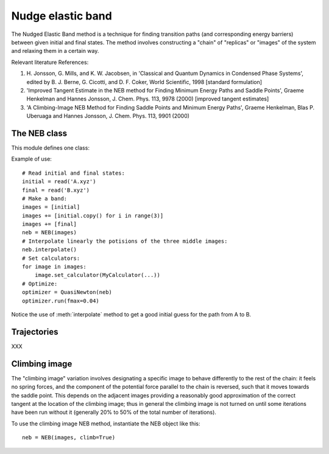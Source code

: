 ==================
Nudge elastic band
==================

.. module:: neb
   :synopsis: Nudged Elastic Band method.

The Nudged Elastic Band method is a technique for finding transition paths
(and corresponding energy barriers) between given initial and final states.
The method involves constructing a "chain" of "replicas" or "images" of the
system and relaxing them in a certain way.

Relevant literature References:


1. H. Jonsson, G. Mills, and K. W. Jacobsen, in 'Classical and Quantum
   Dynamics in Condensed Phase Systems', edited by B. J. Berne,
   G. Cicotti, and D. F. Coker, World Scientific, 1998 [standard
   formulation]

2. 'Improved Tangent Estimate in the NEB method for Finding Minimum
   Energy Paths and Saddle Points', Graeme Henkelman and Hannes
   Jonsson, J. Chem. Phys. 113, 9978 (2000) [improved tangent
   estimates]

3. 'A Climbing-Image NEB Method for Finding Saddle Points and Minimum
   Energy Paths', Graeme Henkelman, Blas P. Uberuaga and Hannes
   Jonsson, J. Chem. Phys. 113, 9901 (2000)


The NEB class
=============

This module defines one class:

.. class:: NEB(images, [k=0.1], [climb=False])

Example of use::

  # Read initial and final states:
  initial = read('A.xyz')
  final = read('B.xyz')
  # Make a band:
  images = [initial]
  images += [initial.copy() for i in range(3)]
  images += [final]
  neb = NEB(images)
  # Interpolate linearly the potisions of the three middle images:
  neb.interpolate()
  # Set calculators:
  for image in images:
      image.set_calculator(MyCalculator(...))
  # Optimize:
  optimizer = QuasiNewton(neb)
  optimizer.run(fmax=0.04)

Notice the use of :meth:`interpolate` method to get a good
initial guess for the path from A to B.

.. method:: NEB.interpolate()

   Interpolate path linearly from initial to final state.

.. seealso::

   :mod:`optimize`:
        Information about energy minimization (optimization).

   :mod:`calculators`:
        How to use calculators.

   :ref:`examples`:
        * :ref:`example1`
        * :ref:`example2`

Trajectories
============

XXX


Climbing image
==============

The "climbing image" variation involves designating a specific image to behave
differently to the rest of the chain: it feels no spring forces, and the
component of the potential force parallel to the chain is reversed, such that
it moves towards the saddle point. This depends on the adjacent images
providing a reasonably good approximation of the correct tangent at the
location of the climbing image; thus in general the climbing image is not
turned on until some iterations have been run without it (generally 20% to 50%
of the total number of iterations).

To use the climbing image NEB method, instantiate the NEB object like this::

  neb = NEB(images, climb=True)
